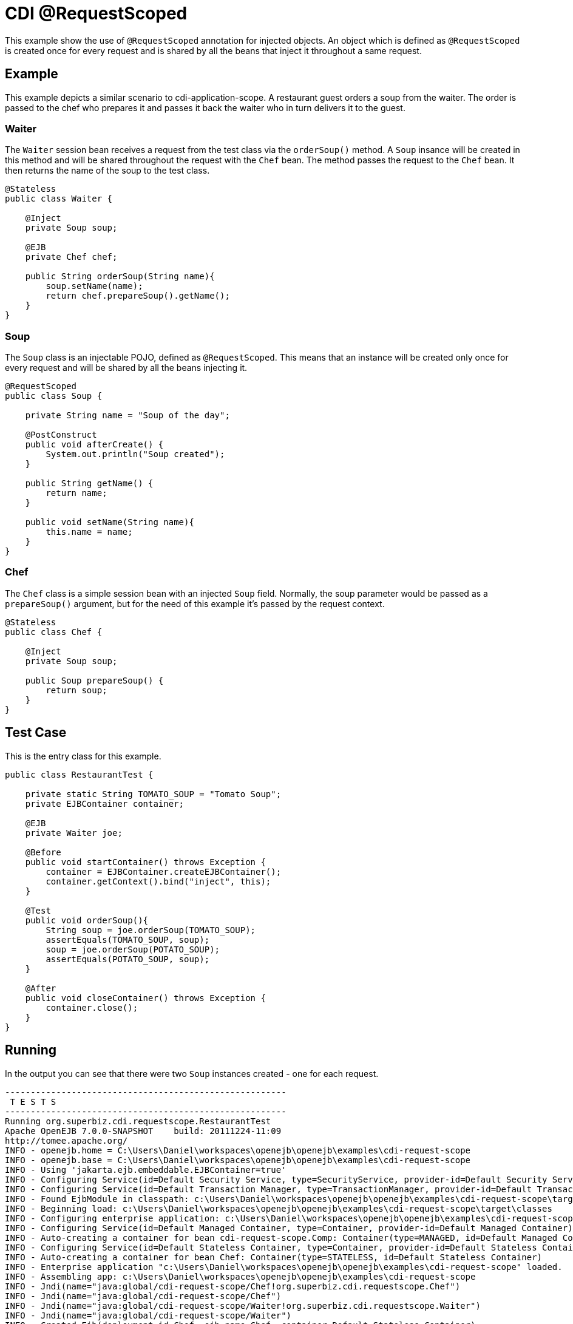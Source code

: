 = CDI @RequestScoped
:index-group: CDI
:jbake-type: page
:jbake-status: published

This example show the use of `@RequestScoped` annotation for injected objects. An object
which is defined as `@RequestScoped` is created once for every request and is shared by all the
beans that inject it throughout a same request.

== Example

This example depicts a similar scenario to cdi-application-scope. A restaurant guest orders
a soup from the waiter. The order is passed to the chef who prepares it and passes it back
the waiter who in turn delivers it to the guest.

=== Waiter

The `Waiter` session bean receives a request from the test class via the `orderSoup()` method.
A `Soup` insance will be created in this method and will be shared throughout the request with
the `Chef` bean. The method passes the request to the `Chef` bean. It then returns the name of
the soup to the test class.

....
@Stateless
public class Waiter {

    @Inject
    private Soup soup;

    @EJB
    private Chef chef;

    public String orderSoup(String name){
        soup.setName(name);
        return chef.prepareSoup().getName();
    }
}
....

=== Soup

The `Soup` class is an injectable POJO, defined as `@RequestScoped`. This means that an instance
will be created only once for every request and will be shared by all the beans injecting it.

....
@RequestScoped
public class Soup {

    private String name = "Soup of the day";

    @PostConstruct
    public void afterCreate() {
        System.out.println("Soup created");
    }

    public String getName() {
        return name;
    }

    public void setName(String name){
        this.name = name;
    }
}
....

=== Chef

The `Chef` class is a simple session bean with an injected `Soup` field. Normally, the soup
parameter would be passed as a `prepareSoup()` argument, but for the need of this example
it's passed by the request context.

....
@Stateless
public class Chef {

    @Inject
    private Soup soup;

    public Soup prepareSoup() {
        return soup;
    }
}
....

== Test Case

This is the entry class for this example.

....
public class RestaurantTest {

    private static String TOMATO_SOUP = "Tomato Soup";
    private EJBContainer container;

    @EJB
    private Waiter joe;

    @Before
    public void startContainer() throws Exception {
        container = EJBContainer.createEJBContainer();
        container.getContext().bind("inject", this);
    }

    @Test
    public void orderSoup(){
        String soup = joe.orderSoup(TOMATO_SOUP);
        assertEquals(TOMATO_SOUP, soup);
        soup = joe.orderSoup(POTATO_SOUP);
        assertEquals(POTATO_SOUP, soup);
    }

    @After
    public void closeContainer() throws Exception {
        container.close();
    }
}
....

== Running

In the output you can see that there were two `Soup` instances created - one for
each request.

....
-------------------------------------------------------
 T E S T S
-------------------------------------------------------
Running org.superbiz.cdi.requestscope.RestaurantTest
Apache OpenEJB 7.0.0-SNAPSHOT    build: 20111224-11:09
http://tomee.apache.org/
INFO - openejb.home = C:\Users\Daniel\workspaces\openejb\openejb\examples\cdi-request-scope
INFO - openejb.base = C:\Users\Daniel\workspaces\openejb\openejb\examples\cdi-request-scope
INFO - Using 'jakarta.ejb.embeddable.EJBContainer=true'
INFO - Configuring Service(id=Default Security Service, type=SecurityService, provider-id=Default Security Service)
INFO - Configuring Service(id=Default Transaction Manager, type=TransactionManager, provider-id=Default Transaction Manager)
INFO - Found EjbModule in classpath: c:\Users\Daniel\workspaces\openejb\openejb\examples\cdi-request-scope\target\classes
INFO - Beginning load: c:\Users\Daniel\workspaces\openejb\openejb\examples\cdi-request-scope\target\classes
INFO - Configuring enterprise application: c:\Users\Daniel\workspaces\openejb\openejb\examples\cdi-request-scope
INFO - Configuring Service(id=Default Managed Container, type=Container, provider-id=Default Managed Container)
INFO - Auto-creating a container for bean cdi-request-scope.Comp: Container(type=MANAGED, id=Default Managed Container)
INFO - Configuring Service(id=Default Stateless Container, type=Container, provider-id=Default Stateless Container)
INFO - Auto-creating a container for bean Chef: Container(type=STATELESS, id=Default Stateless Container)
INFO - Enterprise application "c:\Users\Daniel\workspaces\openejb\openejb\examples\cdi-request-scope" loaded.
INFO - Assembling app: c:\Users\Daniel\workspaces\openejb\openejb\examples\cdi-request-scope
INFO - Jndi(name="java:global/cdi-request-scope/Chef!org.superbiz.cdi.requestscope.Chef")
INFO - Jndi(name="java:global/cdi-request-scope/Chef")
INFO - Jndi(name="java:global/cdi-request-scope/Waiter!org.superbiz.cdi.requestscope.Waiter")
INFO - Jndi(name="java:global/cdi-request-scope/Waiter")
INFO - Created Ejb(deployment-id=Chef, ejb-name=Chef, container=Default Stateless Container)
INFO - Created Ejb(deployment-id=Waiter, ejb-name=Waiter, container=Default Stateless Container)
INFO - Started Ejb(deployment-id=Chef, ejb-name=Chef, container=Default Stateless Container)
INFO - Started Ejb(deployment-id=Waiter, ejb-name=Waiter, container=Default Stateless Container)
INFO - Deployed Application(path=c:\Users\Daniel\workspaces\openejb\openejb\examples\cdi-request-scope)
Soup created
Soup created
INFO - Undeploying app: c:\Users\Daniel\workspaces\openejb\openejb\examples\cdi-request-scope
Tests run: 1, Failures: 0, Errors: 0, Skipped: 0, Time elapsed: 1.412 sec

Results :

Tests run: 1, Failures: 0, Errors: 0, Skipped: 0
....
